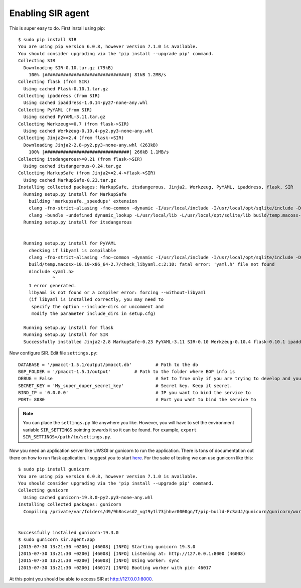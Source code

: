 ==================
Enabling SIR agent
==================

This is super easy to do. First install using pip::

  $ sudo pip install SIR
  You are using pip version 6.0.8, however version 7.1.0 is available.
  You should consider upgrading via the 'pip install --upgrade pip' command.
  Collecting SIR
    Downloading SIR-0.10.tar.gz (79kB)
      100% |################################| 81kB 1.2MB/s
  Collecting flask (from SIR)
    Using cached Flask-0.10.1.tar.gz
  Collecting ipaddress (from SIR)
    Using cached ipaddress-1.0.14-py27-none-any.whl
  Collecting PyYAML (from SIR)
    Using cached PyYAML-3.11.tar.gz
  Collecting Werkzeug>=0.7 (from flask->SIR)
    Using cached Werkzeug-0.10.4-py2.py3-none-any.whl
  Collecting Jinja2>=2.4 (from flask->SIR)
    Downloading Jinja2-2.8-py2.py3-none-any.whl (263kB)
      100% |################################| 266kB 1.1MB/s
  Collecting itsdangerous>=0.21 (from flask->SIR)
    Using cached itsdangerous-0.24.tar.gz
  Collecting MarkupSafe (from Jinja2>=2.4->flask->SIR)
    Using cached MarkupSafe-0.23.tar.gz
  Installing collected packages: MarkupSafe, itsdangerous, Jinja2, Werkzeug, PyYAML, ipaddress, flask, SIR
    Running setup.py install for MarkupSafe
      building 'markupsafe._speedups' extension
      clang -fno-strict-aliasing -fno-common -dynamic -I/usr/local/include -I/usr/local/opt/sqlite/include -DNDEBUG -g -fwrapv -O3 -Wall -Wstrict-prototypes -I/usr/local/Cellar/python/2.7.8_2/Frameworks/Python.framework/Versions/2.7/include/python2.7 -c markupsafe/_speedups.c -o build/temp.macosx-10.10-x86_64-2.7/markupsafe/_speedups.o
      clang -bundle -undefined dynamic_lookup -L/usr/local/lib -L/usr/local/opt/sqlite/lib build/temp.macosx-10.10-x86_64-2.7/markupsafe/_speedups.o -o build/lib.macosx-10.10-x86_64-2.7/markupsafe/_speedups.so
    Running setup.py install for itsdangerous


    Running setup.py install for PyYAML
      checking if libyaml is compilable
      clang -fno-strict-aliasing -fno-common -dynamic -I/usr/local/include -I/usr/local/opt/sqlite/include -DNDEBUG -g -fwrapv -O3 -Wall -Wstrict-prototypes -I/usr/local/Cellar/python/2.7.8_2/Frameworks/Python.framework/Versions/2.7/include/python2.7 -c build/temp.macosx-10.10-x86_64-2.7/check_libyaml.c -o build/temp.macosx-10.10-x86_64-2.7/check_libyaml.o
      build/temp.macosx-10.10-x86_64-2.7/check_libyaml.c:2:10: fatal error: 'yaml.h' file not found
      #include <yaml.h>
               ^
      1 error generated.
      libyaml is not found or a compiler error: forcing --without-libyaml
      (if libyaml is installed correctly, you may need to
       specify the option --include-dirs or uncomment and
       modify the parameter include_dirs in setup.cfg)

    Running setup.py install for flask
    Running setup.py install for SIR
    Successfully installed Jinja2-2.8 MarkupSafe-0.23 PyYAML-3.11 SIR-0.10 Werkzeug-0.10.4 flask-0.10.1 ipaddress-1.0.14 itsdangerous-0.24

Now configure SIR. Edit file ``settings.py``::

    DATABASE = '/pmacct-1.5.1/output/pmacct.db'         # Path to the db
    BGP_FOLDER = '/pmacct-1.5.1/output'         # Path to the folder where BGP info is
    DEBUG = False                                       # Set to True only if you are trying to develop and your environment is completely secure
    SECRET_KEY = 'My_super_duper_secret_key'            # Secret key. Keep it secret.
    BIND_IP = '0.0.0.0'                                 # IP you want to bind the service to
    PORT= 8080                                          # Port you want to bind the service to

.. note:: You can place the ``settings.py`` file anywhere you like. However, you will have to set the environment variable ``SIR_SETTINGS`` pointing towards it so it can be found. For example, ``export SIR_SETTINGS=/path/to/settings.py``.

Now you need an application server like UWSGI or gunicorn to run the application. There is tons of documentation out there
on how to run flask application. I suggest you to start `here <http://flask.pocoo.org/docs/0.10/deploying/>`_. For the
sake of testing we can use gunicorn like this::

    $ sudo pip install gunicorn
    You are using pip version 6.0.8, however version 7.1.0 is available.
    You should consider upgrading via the 'pip install --upgrade pip' command.
    Collecting gunicorn
      Using cached gunicorn-19.3.0-py2.py3-none-any.whl
    Installing collected packages: gunicorn
      Compiling /private/var/folders/d9/9h8nsvsd2_vgt9y1l73jhhvr0000gn/T/pip-build-FcSaUJ/gunicorn/gunicorn/workers/_gaiohttp.py


    Successfully installed gunicorn-19.3.0
    $ sudo gunicorn sir.agent:app
    [2015-07-30 13:21:30 +0200] [46008] [INFO] Starting gunicorn 19.3.0
    [2015-07-30 13:21:30 +0200] [46008] [INFO] Listening at: http://127.0.0.1:8000 (46008)
    [2015-07-30 13:21:30 +0200] [46008] [INFO] Using worker: sync
    [2015-07-30 13:21:30 +0200] [46017] [INFO] Booting worker with pid: 46017

At this point you should be able to access SIR at http://127.0.0.1:8000.
